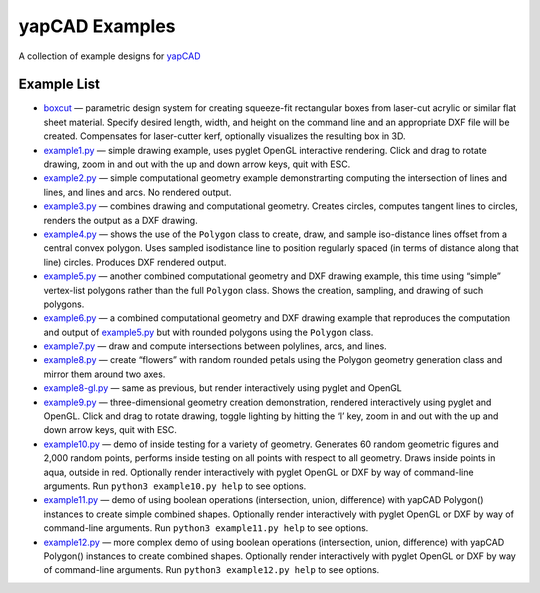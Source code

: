 yapCAD Examples
===============

A collection of example designs for `yapCAD <../README.rst>`__

Example List
------------

-  `boxcut <./boxcut>`__ — parametric design system for creating
   squeeze-fit rectangular boxes from laser-cut acrylic or similar flat
   sheet material. Specify desired length, width, and height on the
   command line and an appropriate DXF file will be created. Compensates
   for laser-cutter kerf, optionally visualizes the resulting box in 3D.

-  `example1.py <./example1.py>`__ — simple drawing example, uses pyglet
   OpenGL interactive rendering. Click and drag to rotate drawing, zoom
   in and out with the up and down arrow keys, quit with ESC.

-  `example2.py <./example2.py>`__ — simple computational geometry
   example demonstrarting computing the intersection of lines and lines,
   and lines and arcs. No rendered output.

-  `example3.py <./example3.py>`__ — combines drawing and computational
   geometry. Creates circles, computes tangent lines to circles, renders
   the output as a DXF drawing.

-  `example4.py <./example4.py>`__ — shows the use of the ``Polygon``
   class to create, draw, and sample iso-distance lines offset from a
   central convex polygon. Uses sampled isodistance line to position
   regularly spaced (in terms of distance along that line) circles.
   Produces DXF rendered output.

-  `example5.py <./example5.py>`__ — another combined computational
   geometry and DXF drawing example, this time using “simple”
   vertex-list polygons rather than the full ``Polygon`` class. Shows
   the creation, sampling, and drawing of such polygons.

-  `example6.py <./example6.py>`__ — a combined computational geometry
   and DXF drawing example that reproduces the computation and output of
   `example5.py <./example5.py>`__ but with rounded polygons using the
   ``Polygon`` class.

-  `example7.py <./example7.py>`__ — draw and compute intersections
   between polylines, arcs, and lines.

-  `example8.py <./example8.py>`__ — create “flowers” with random
   rounded petals using the Polygon geometry generation class and mirror
   them around two axes.

-  `example8-gl.py <./example8-gl.py>`__ — same as previous, but render
   interactively using pyglet and OpenGL

-  `example9.py <./example9.py>`__ — three-dimensional geometry creation
   demonstration, rendered interactively using pyglet and OpenGL. Click
   and drag to rotate drawing, toggle lighting by hitting the ‘l’ key,
   zoom in and out with the up and down arrow keys, quit with ESC.

-  `example10.py <./example10.py>`__ — demo of inside testing for a
   variety of geometry. Generates 60 random geometric figures and 2,000
   random points, performs inside testing on all points with respect to
   all geometry. Draws inside points in aqua, outside in red. Optionally
   render interactively with pyglet OpenGL or DXF by way of command-line
   arguments. Run ``python3 example10.py help`` to see options.

-  `example11.py <./example11.py>`__ — demo of using boolean operations
   (intersection, union, difference) with yapCAD Polygon() instances to
   create simple combined shapes. Optionally render interactively with
   pyglet OpenGL or DXF by way of command-line arguments. Run
   ``python3 example11.py help`` to see options.

-  `example12.py <./example11.py>`__ — more complex demo of using
   boolean operations (intersection, union, difference) with yapCAD
   Polygon() instances to create combined shapes. Optionally render
   interactively with pyglet OpenGL or DXF by way of command-line
   arguments. Run ``python3 example12.py help`` to see options.
